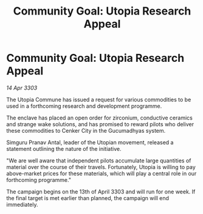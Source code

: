 :PROPERTIES:
:ID:       b6903271-a5cb-492c-87ed-ae6c7d862249
:END:
#+title: Community Goal: Utopia Research Appeal
#+filetags: :CommunityGoal:3303:galnet:

* Community Goal: Utopia Research Appeal

/14 Apr 3303/

The Utopia Commune has issued a request for various commodities to be used in a forthcoming research and development programme. 

The enclave has placed an open order for zirconium, conductive ceramics and strange wake solutions, and has promised to reward pilots who deliver these commodities to Cenker City in the Gucumadhyas system. 

Simguru Pranav Antal, leader of the Utopian movement, released a statement outlining the nature of the initiative. 

"We are well aware that independent pilots accumulate large quantities of material over the course of their travels. Fortunately, Utopia is willing to pay above-market prices for these materials, which will play a central role in our forthcoming programme." 

The campaign begins on the 13th of April 3303 and will run for one week. If the final target is met earlier than planned, the campaign will end immediately.
